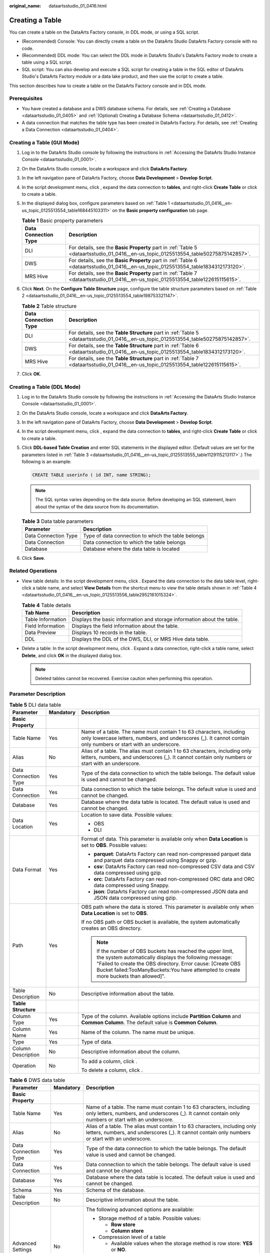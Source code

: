 :original_name: dataartsstudio_01_0416.html

.. _dataartsstudio_01_0416:

Creating a Table
================

You can create a table on the DataArts Factory console, in DDL mode, or using a SQL script.

-  (Recommended) Console: You can directly create a table on the DataArts Studio DataArts Factory console with no code.
-  (Recommended) DDL mode: You can select the DDL mode in DataArts Studio's DataArts Factory mode to create a table using a SQL script.
-  SQL script: You can also develop and execute a SQL script for creating a table in the SQL editor of DataArts Studio's DataArts Factory module or a data lake product, and then use the script to create a table.

This section describes how to create a table on the DataArts Factory console and in DDL mode.

Prerequisites
-------------

-  You have created a database and a DWS database schema. For details, see :ref:`Creating a Database <dataartsstudio_01_0405>` and :ref:`(Optional) Creating a Database Schema <dataartsstudio_01_0412>`.
-  A data connection that matches the table type has been created in DataArts Factory. For details, see :ref:`Creating a Data Connection <dataartsstudio_01_0404>`.

Creating a Table (GUI Mode)
---------------------------

#. Log in to the DataArts Studio console by following the instructions in :ref:`Accessing the DataArts Studio Instance Console <dataartsstudio_01_0001>`.

#. On the DataArts Studio console, locate a workspace and click **DataArts Factory**.

#. In the left navigation pane of DataArts Factory, choose **Data Development** > **Develop Script**.

#. In the script development menu, click |image1|, expand the data connection to **tables**, and right-click **Create Table** or click |image2| to create a table.

#. In the displayed dialog box, configure parameters based on :ref:`Table 1 <dataartsstudio_01_0416__en-us_topic_0125513554_table168445103311>` on the **Basic property configuration** tab page.

   .. _dataartsstudio_01_0416__en-us_topic_0125513554_table168445103311:

   .. table:: **Table 1** Basic property parameters

      +----------------------+--------------------------------------------------------------------------------------------------------------------------------------+
      | Data Connection Type | Description                                                                                                                          |
      +======================+======================================================================================================================================+
      | DLI                  | For details, see the **Basic Property** part in :ref:`Table 5 <dataartsstudio_01_0416__en-us_topic_0125513554_table50275875142857>`. |
      +----------------------+--------------------------------------------------------------------------------------------------------------------------------------+
      | DWS                  | For details, see the **Basic Property** part in :ref:`Table 6 <dataartsstudio_01_0416__en-us_topic_0125513554_table1834312173120>`.  |
      +----------------------+--------------------------------------------------------------------------------------------------------------------------------------+
      | MRS Hive             | For details, see the **Basic Property** part in :ref:`Table 7 <dataartsstudio_01_0416__en-us_topic_0125513554_table122615115615>`.   |
      +----------------------+--------------------------------------------------------------------------------------------------------------------------------------+

#. Click **Next**. On the **Configure Table Structure** page, configure tbe table structure parameters based on :ref:`Table 2 <dataartsstudio_01_0416__en-us_topic_0125513554_table198753321147>`.

   .. _dataartsstudio_01_0416__en-us_topic_0125513554_table198753321147:

   .. table:: **Table 2** Table structure

      +----------------------+---------------------------------------------------------------------------------------------------------------------------------------+
      | Data Connection Type | Description                                                                                                                           |
      +======================+=======================================================================================================================================+
      | DLI                  | For details, see the **Table Structure** part in :ref:`Table 5 <dataartsstudio_01_0416__en-us_topic_0125513554_table50275875142857>`. |
      +----------------------+---------------------------------------------------------------------------------------------------------------------------------------+
      | DWS                  | For details, see the **Table Structure** part in :ref:`Table 6 <dataartsstudio_01_0416__en-us_topic_0125513554_table1834312173120>`.  |
      +----------------------+---------------------------------------------------------------------------------------------------------------------------------------+
      | MRS Hive             | For details, see the **Table Structure** part in :ref:`Table 7 <dataartsstudio_01_0416__en-us_topic_0125513554_table122615115615>`.   |
      +----------------------+---------------------------------------------------------------------------------------------------------------------------------------+

#. Click **OK**.

Creating a Table (DDL Mode)
---------------------------

#. Log in to the DataArts Studio console by following the instructions in :ref:`Accessing the DataArts Studio Instance Console <dataartsstudio_01_0001>`.

#. On the DataArts Studio console, locate a workspace and click **DataArts Factory**.

#. In the left navigation pane of DataArts Factory, choose **Data Development** > **Develop Script**.

#. In the script development menu, click |image3|, expand the data connection to **tables**, and right-click **Create Table** or click |image4| to create a table.

#. Click **DDL-based Table Creation** and enter SQL statements in the displayed editor. (Default values are set for the parameters listed in :ref:`Table 3 <dataartsstudio_01_0416__en-us_topic_0125513555_table1129115213117>`.) The following is an example:

   .. code-block::

      CREATE TABLE userinfo ( id INT, name STRING);

   .. note::

      The SQL syntax varies depending on the data source. Before developing an SQL statement, learn about the syntax of the data source from its documentation.

   .. _dataartsstudio_01_0416__en-us_topic_0125513555_table1129115213117:

   .. table:: **Table 3** Data table parameters

      ==================== ==================================================
      Parameter            Description
      ==================== ==================================================
      Data Connection Type Type of data connection to which the table belongs
      Data Connection      Data connection to which the table belongs
      Database             Database where the data table is located
      ==================== ==================================================

#. Click **Save**.

Related Operations
------------------

-  View table details: In the script development menu, click |image5|. Expand the data connection to the data table level, right-click a table name, and select **View Details** from the shortcut menu to view the table details shown in :ref:`Table 4 <dataartsstudio_01_0416__en-us_topic_0125513556_table2952161015324>`.

   .. _dataartsstudio_01_0416__en-us_topic_0125513556_table2952161015324:

   .. table:: **Table 4** Table details

      +-------------------+-------------------------------------------------------------------------+
      | Tab Name          | Description                                                             |
      +===================+=========================================================================+
      | Table Information | Displays the basic information and storage information about the table. |
      +-------------------+-------------------------------------------------------------------------+
      | Field Information | Displays the field information about the table.                         |
      +-------------------+-------------------------------------------------------------------------+
      | Data Preview      | Displays 10 records in the table.                                       |
      +-------------------+-------------------------------------------------------------------------+
      | DDL               | Displays the DDL of the DWS, DLI, or MRS Hive data table.               |
      +-------------------+-------------------------------------------------------------------------+

-  Delete a table: In the script development menu, click |image6|. Expand a data connection, right-click a table name, select **Delete**, and click **OK** in the displayed dialog box.

   .. note::

      Deleted tables cannot be recovered. Exercise caution when performing this operation.

Parameter Description
---------------------

.. _dataartsstudio_01_0416__en-us_topic_0125513554_table50275875142857:

.. table:: **Table 5** DLI data table

   +-----------------------+-----------------------+----------------------------------------------------------------------------------------------------------------------------------------------------------------------------------------------------------------------------------------------------------------------------+
   | Parameter             | Mandatory             | Description                                                                                                                                                                                                                                                                |
   +=======================+=======================+============================================================================================================================================================================================================================================================================+
   | **Basic Property**    |                       |                                                                                                                                                                                                                                                                            |
   +-----------------------+-----------------------+----------------------------------------------------------------------------------------------------------------------------------------------------------------------------------------------------------------------------------------------------------------------------+
   | Table Name            | Yes                   | Name of a table. The name must contain 1 to 63 characters, including only lowercase letters, numbers, and underscores (_). It cannot contain only numbers or start with an underscore.                                                                                     |
   +-----------------------+-----------------------+----------------------------------------------------------------------------------------------------------------------------------------------------------------------------------------------------------------------------------------------------------------------------+
   | Alias                 | No                    | Alias of a table. The alias must contain 1 to 63 characters, including only letters, numbers, and underscores (_). It cannot contain only numbers or start with an underscore.                                                                                             |
   +-----------------------+-----------------------+----------------------------------------------------------------------------------------------------------------------------------------------------------------------------------------------------------------------------------------------------------------------------+
   | Data Connection Type  | Yes                   | Type of the data connection to which the table belongs. The default value is used and cannot be changed.                                                                                                                                                                   |
   +-----------------------+-----------------------+----------------------------------------------------------------------------------------------------------------------------------------------------------------------------------------------------------------------------------------------------------------------------+
   | Data Connection       | Yes                   | Data connection to which the table belongs. The default value is used and cannot be changed.                                                                                                                                                                               |
   +-----------------------+-----------------------+----------------------------------------------------------------------------------------------------------------------------------------------------------------------------------------------------------------------------------------------------------------------------+
   | Database              | Yes                   | Database where the data table is located. The default value is used and cannot be changed.                                                                                                                                                                                 |
   +-----------------------+-----------------------+----------------------------------------------------------------------------------------------------------------------------------------------------------------------------------------------------------------------------------------------------------------------------+
   | Data Location         | Yes                   | Location to save data. Possible values:                                                                                                                                                                                                                                    |
   |                       |                       |                                                                                                                                                                                                                                                                            |
   |                       |                       | -  OBS                                                                                                                                                                                                                                                                     |
   |                       |                       | -  DLI                                                                                                                                                                                                                                                                     |
   +-----------------------+-----------------------+----------------------------------------------------------------------------------------------------------------------------------------------------------------------------------------------------------------------------------------------------------------------------+
   | Data Format           | Yes                   | Format of data. This parameter is available only when **Data Location** is set to **OBS**. Possible values:                                                                                                                                                                |
   |                       |                       |                                                                                                                                                                                                                                                                            |
   |                       |                       | -  **parquet**: DataArts Factory can read non-compressed parquet data and parquet data compressed using Snappy or gzip.                                                                                                                                                    |
   |                       |                       | -  **csv**: DataArts Factory can read non-compressed CSV data and CSV data compressed using gzip.                                                                                                                                                                          |
   |                       |                       | -  **orc**: DataArts Factory can read non-compressed ORC data and ORC data compressed using Snappy.                                                                                                                                                                        |
   |                       |                       | -  **json**: DataArts Factory can read non-compressed JSON data and JSON data compressed using gzip.                                                                                                                                                                       |
   +-----------------------+-----------------------+----------------------------------------------------------------------------------------------------------------------------------------------------------------------------------------------------------------------------------------------------------------------------+
   | Path                  | Yes                   | OBS path where the data is stored. This parameter is available only when **Data Location** is set to **OBS**.                                                                                                                                                              |
   |                       |                       |                                                                                                                                                                                                                                                                            |
   |                       |                       | If no OBS path or OBS bucket is available, the system automatically creates an OBS directory.                                                                                                                                                                              |
   |                       |                       |                                                                                                                                                                                                                                                                            |
   |                       |                       | .. note::                                                                                                                                                                                                                                                                  |
   |                       |                       |                                                                                                                                                                                                                                                                            |
   |                       |                       |    If the number of OBS buckets has reached the upper limit, the system automatically displays the following message: "Failed to create the OBS directory. Error cause: [Create OBS Bucket failed:TooManyBuckets:You have attempted to create more buckets than allowed]". |
   +-----------------------+-----------------------+----------------------------------------------------------------------------------------------------------------------------------------------------------------------------------------------------------------------------------------------------------------------------+
   | Table Description     | No                    | Descriptive information about the table.                                                                                                                                                                                                                                   |
   +-----------------------+-----------------------+----------------------------------------------------------------------------------------------------------------------------------------------------------------------------------------------------------------------------------------------------------------------------+
   | **Table Structure**   |                       |                                                                                                                                                                                                                                                                            |
   +-----------------------+-----------------------+----------------------------------------------------------------------------------------------------------------------------------------------------------------------------------------------------------------------------------------------------------------------------+
   | Column Type           | Yes                   | Type of the column. Available options include **Partition Column** and **Common Column**. The default value is **Common Column**.                                                                                                                                          |
   +-----------------------+-----------------------+----------------------------------------------------------------------------------------------------------------------------------------------------------------------------------------------------------------------------------------------------------------------------+
   | Column Name           | Yes                   | Name of the column. The name must be unique.                                                                                                                                                                                                                               |
   +-----------------------+-----------------------+----------------------------------------------------------------------------------------------------------------------------------------------------------------------------------------------------------------------------------------------------------------------------+
   | Type                  | Yes                   | Type of data.                                                                                                                                                                                                                                                              |
   +-----------------------+-----------------------+----------------------------------------------------------------------------------------------------------------------------------------------------------------------------------------------------------------------------------------------------------------------------+
   | Column Description    | No                    | Descriptive information about the column.                                                                                                                                                                                                                                  |
   +-----------------------+-----------------------+----------------------------------------------------------------------------------------------------------------------------------------------------------------------------------------------------------------------------------------------------------------------------+
   | Operation             | No                    | To add a column, click |image7|.                                                                                                                                                                                                                                           |
   |                       |                       |                                                                                                                                                                                                                                                                            |
   |                       |                       | To delete a column, click |image8|.                                                                                                                                                                                                                                        |
   +-----------------------+-----------------------+----------------------------------------------------------------------------------------------------------------------------------------------------------------------------------------------------------------------------------------------------------------------------+

.. _dataartsstudio_01_0416__en-us_topic_0125513554_table1834312173120:

.. table:: **Table 6** DWS data table

   +-----------------------+-----------------------+------------------------------------------------------------------------------------------------------------------------------------------------------------------------------------------------------------------------------------------------------------------------------------------------------------------+
   | Parameter             | Mandatory             | Description                                                                                                                                                                                                                                                                                                      |
   +=======================+=======================+==================================================================================================================================================================================================================================================================================================================+
   | **Basic Property**    |                       |                                                                                                                                                                                                                                                                                                                  |
   +-----------------------+-----------------------+------------------------------------------------------------------------------------------------------------------------------------------------------------------------------------------------------------------------------------------------------------------------------------------------------------------+
   | Table Name            | Yes                   | Name of a table. The name must contain 1 to 63 characters, including only letters, numbers, and underscores (_). It cannot contain only numbers or start with an underscore.                                                                                                                                     |
   +-----------------------+-----------------------+------------------------------------------------------------------------------------------------------------------------------------------------------------------------------------------------------------------------------------------------------------------------------------------------------------------+
   | Alias                 | No                    | Alias of a table. The alias must contain 1 to 63 characters, including only letters, numbers, and underscores (_). It cannot contain only numbers or start with an underscore.                                                                                                                                   |
   +-----------------------+-----------------------+------------------------------------------------------------------------------------------------------------------------------------------------------------------------------------------------------------------------------------------------------------------------------------------------------------------+
   | Data Connection Type  | Yes                   | Type of the data connection to which the table belongs. The default value is used and cannot be changed.                                                                                                                                                                                                         |
   +-----------------------+-----------------------+------------------------------------------------------------------------------------------------------------------------------------------------------------------------------------------------------------------------------------------------------------------------------------------------------------------+
   | Data Connection       | Yes                   | Data connection to which the table belongs. The default value is used and cannot be changed.                                                                                                                                                                                                                     |
   +-----------------------+-----------------------+------------------------------------------------------------------------------------------------------------------------------------------------------------------------------------------------------------------------------------------------------------------------------------------------------------------+
   | Database              | Yes                   | Database where the data table is located. The default value is used and cannot be changed.                                                                                                                                                                                                                       |
   +-----------------------+-----------------------+------------------------------------------------------------------------------------------------------------------------------------------------------------------------------------------------------------------------------------------------------------------------------------------------------------------+
   | Schema                | Yes                   | Schema of the database.                                                                                                                                                                                                                                                                                          |
   +-----------------------+-----------------------+------------------------------------------------------------------------------------------------------------------------------------------------------------------------------------------------------------------------------------------------------------------------------------------------------------------+
   | Table Description     | No                    | Descriptive information about the table.                                                                                                                                                                                                                                                                         |
   +-----------------------+-----------------------+------------------------------------------------------------------------------------------------------------------------------------------------------------------------------------------------------------------------------------------------------------------------------------------------------------------+
   | Advanced Settings     | No                    | The following advanced options are available:                                                                                                                                                                                                                                                                    |
   |                       |                       |                                                                                                                                                                                                                                                                                                                  |
   |                       |                       | -  Storage method of a table. Possible values:                                                                                                                                                                                                                                                                   |
   |                       |                       |                                                                                                                                                                                                                                                                                                                  |
   |                       |                       |    -  **Row store**                                                                                                                                                                                                                                                                                              |
   |                       |                       |    -  **Column store**                                                                                                                                                                                                                                                                                           |
   |                       |                       |                                                                                                                                                                                                                                                                                                                  |
   |                       |                       | -  Compression level of a table                                                                                                                                                                                                                                                                                  |
   |                       |                       |                                                                                                                                                                                                                                                                                                                  |
   |                       |                       |    -  Available values when the storage method is row store: **YES** or **NO**.                                                                                                                                                                                                                                  |
   |                       |                       |    -  Available values when the storage method is column store: **YES**, **NO**, **LOW**, **MIDDLE**, or **HIGH**. For the same compression level in column store mode, you can configure compression grades from 0 to 3. Within any compression level, the higher the grade, the greater the compression ratio. |
   +-----------------------+-----------------------+------------------------------------------------------------------------------------------------------------------------------------------------------------------------------------------------------------------------------------------------------------------------------------------------------------------+
   | **Table Structure**   |                       |                                                                                                                                                                                                                                                                                                                  |
   +-----------------------+-----------------------+------------------------------------------------------------------------------------------------------------------------------------------------------------------------------------------------------------------------------------------------------------------------------------------------------------------+
   | Column Name           | Yes                   | Name of the column. The name must be unique.                                                                                                                                                                                                                                                                     |
   +-----------------------+-----------------------+------------------------------------------------------------------------------------------------------------------------------------------------------------------------------------------------------------------------------------------------------------------------------------------------------------------+
   | Data Classification   | Yes                   | Classification of data. Possible values:                                                                                                                                                                                                                                                                         |
   |                       |                       |                                                                                                                                                                                                                                                                                                                  |
   |                       |                       | -  **Value**                                                                                                                                                                                                                                                                                                     |
   |                       |                       | -  **Currency**                                                                                                                                                                                                                                                                                                  |
   |                       |                       | -  **Boolean**                                                                                                                                                                                                                                                                                                   |
   |                       |                       | -  **Binary**                                                                                                                                                                                                                                                                                                    |
   |                       |                       | -  **Character**                                                                                                                                                                                                                                                                                                 |
   |                       |                       | -  **Time**                                                                                                                                                                                                                                                                                                      |
   |                       |                       | -  **Geometric**                                                                                                                                                                                                                                                                                                 |
   |                       |                       | -  **Network address**                                                                                                                                                                                                                                                                                           |
   |                       |                       | -  **Bit string**                                                                                                                                                                                                                                                                                                |
   |                       |                       | -  **Text search**                                                                                                                                                                                                                                                                                               |
   |                       |                       | -  **UUID**                                                                                                                                                                                                                                                                                                      |
   |                       |                       | -  **JSON**                                                                                                                                                                                                                                                                                                      |
   |                       |                       | -  **OID**                                                                                                                                                                                                                                                                                                       |
   +-----------------------+-----------------------+------------------------------------------------------------------------------------------------------------------------------------------------------------------------------------------------------------------------------------------------------------------------------------------------------------------+
   | Data Type             | Yes                   | Type of data.                                                                                                                                                                                                                                                                                                    |
   +-----------------------+-----------------------+------------------------------------------------------------------------------------------------------------------------------------------------------------------------------------------------------------------------------------------------------------------------------------------------------------------+
   | Column Description    | No                    | Descriptive information about the column.                                                                                                                                                                                                                                                                        |
   +-----------------------+-----------------------+------------------------------------------------------------------------------------------------------------------------------------------------------------------------------------------------------------------------------------------------------------------------------------------------------------------+
   | Create ES Index       | No                    | If you click the check box, an ES index needs to be created. When creating the ES index, select the created CSS cluster from the **CloudSearch Cluster Name** drop-down list. For details about how to create a CSS cluster, see *Cloud Search Service User Guide*.                                              |
   +-----------------------+-----------------------+------------------------------------------------------------------------------------------------------------------------------------------------------------------------------------------------------------------------------------------------------------------------------------------------------------------+
   | Index Data Type       | No                    | Data type of the ES index. The options are as follows:                                                                                                                                                                                                                                                           |
   |                       |                       |                                                                                                                                                                                                                                                                                                                  |
   |                       |                       | -  text                                                                                                                                                                                                                                                                                                          |
   |                       |                       | -  keyword                                                                                                                                                                                                                                                                                                       |
   |                       |                       | -  date                                                                                                                                                                                                                                                                                                          |
   |                       |                       | -  long                                                                                                                                                                                                                                                                                                          |
   |                       |                       | -  integer                                                                                                                                                                                                                                                                                                       |
   |                       |                       | -  short                                                                                                                                                                                                                                                                                                         |
   |                       |                       | -  byte                                                                                                                                                                                                                                                                                                          |
   |                       |                       | -  double                                                                                                                                                                                                                                                                                                        |
   |                       |                       | -  boolean                                                                                                                                                                                                                                                                                                       |
   |                       |                       | -  binary                                                                                                                                                                                                                                                                                                        |
   +-----------------------+-----------------------+------------------------------------------------------------------------------------------------------------------------------------------------------------------------------------------------------------------------------------------------------------------------------------------------------------------+
   | Operation             | No                    | To add a column, click |image9|.                                                                                                                                                                                                                                                                                 |
   |                       |                       |                                                                                                                                                                                                                                                                                                                  |
   |                       |                       | To delete a column, click |image10|.                                                                                                                                                                                                                                                                             |
   +-----------------------+-----------------------+------------------------------------------------------------------------------------------------------------------------------------------------------------------------------------------------------------------------------------------------------------------------------------------------------------------+

.. _dataartsstudio_01_0416__en-us_topic_0125513554_table122615115615:

.. table:: **Table 7** MRS Hive data table

   +-----------------------+-----------------------+----------------------------------------------------------------------------------------------------------------------------------------------------------------------------------------+
   | Parameter             | Mandatory             | Description                                                                                                                                                                            |
   +=======================+=======================+========================================================================================================================================================================================+
   | **Basic Property**    |                       |                                                                                                                                                                                        |
   +-----------------------+-----------------------+----------------------------------------------------------------------------------------------------------------------------------------------------------------------------------------+
   | Table Name            | Yes                   | Name of a table. The name must contain 1 to 63 characters, including only lowercase letters, numbers, and underscores (_). It cannot contain only numbers or start with an underscore. |
   +-----------------------+-----------------------+----------------------------------------------------------------------------------------------------------------------------------------------------------------------------------------+
   | Alias                 | No                    | Alias of a table. The alias must contain 1 to 63 characters, including only letters, numbers, and underscores (_). It cannot contain only numbers or start with an underscore.         |
   +-----------------------+-----------------------+----------------------------------------------------------------------------------------------------------------------------------------------------------------------------------------+
   | Data Connection Type  | Yes                   | Type of the data connection to which the table belongs. The default value is used and cannot be changed.                                                                               |
   +-----------------------+-----------------------+----------------------------------------------------------------------------------------------------------------------------------------------------------------------------------------+
   | Data Connection       | Yes                   | Data connection to which the table belongs. The default value is used and cannot be changed.                                                                                           |
   +-----------------------+-----------------------+----------------------------------------------------------------------------------------------------------------------------------------------------------------------------------------+
   | Database              | Yes                   | Database to which the table belongs. The default value is used and cannot be changed.                                                                                                  |
   +-----------------------+-----------------------+----------------------------------------------------------------------------------------------------------------------------------------------------------------------------------------+
   | Table Description     | No                    | Descriptive information about the table.                                                                                                                                               |
   +-----------------------+-----------------------+----------------------------------------------------------------------------------------------------------------------------------------------------------------------------------------+
   | **Table Structure**   |                       |                                                                                                                                                                                        |
   +-----------------------+-----------------------+----------------------------------------------------------------------------------------------------------------------------------------------------------------------------------------+
   | Column Name           | Yes                   | Name of the column. The name must be unique.                                                                                                                                           |
   +-----------------------+-----------------------+----------------------------------------------------------------------------------------------------------------------------------------------------------------------------------------+
   | Data Classification   | Yes                   | Classification of data. Possible values:                                                                                                                                               |
   |                       |                       |                                                                                                                                                                                        |
   |                       |                       | -  Original type                                                                                                                                                                       |
   |                       |                       | -  ARRAY                                                                                                                                                                               |
   |                       |                       | -  MAP                                                                                                                                                                                 |
   |                       |                       | -  STRUCT                                                                                                                                                                              |
   |                       |                       | -  UNION                                                                                                                                                                               |
   +-----------------------+-----------------------+----------------------------------------------------------------------------------------------------------------------------------------------------------------------------------------+
   | Data Type             | Yes                   | Type of data. See `LanguageManual DDL <https://cwiki.apache.org/confluence/display/Hive/LanguageManual+DDL#LanguageManualDDL-PartitionedTables>`__.                                    |
   +-----------------------+-----------------------+----------------------------------------------------------------------------------------------------------------------------------------------------------------------------------------+
   | Column Description    | No                    | Descriptive information about the column.                                                                                                                                              |
   +-----------------------+-----------------------+----------------------------------------------------------------------------------------------------------------------------------------------------------------------------------------+
   | Operation             | No                    | To add a column, click |image11|.                                                                                                                                                      |
   |                       |                       |                                                                                                                                                                                        |
   |                       |                       | To delete a column, click |image12|.                                                                                                                                                   |
   +-----------------------+-----------------------+----------------------------------------------------------------------------------------------------------------------------------------------------------------------------------------+

.. |image1| image:: /_static/images/en-us_image_0000002305439541.png
.. |image2| image:: /_static/images/en-us_image_0000002270846606.png
.. |image3| image:: /_static/images/en-us_image_0000002305406469.png
.. |image4| image:: /_static/images/en-us_image_0000002270789744.png
.. |image5| image:: /_static/images/en-us_image_0000002270789740.png
.. |image6| image:: /_static/images/en-us_image_0000002270789756.png
.. |image7| image:: /_static/images/en-us_image_0000002305439549.png
.. |image8| image:: /_static/images/en-us_image_0000002270846618.png
.. |image9| image:: /_static/images/en-us_image_0000002305439549.png
.. |image10| image:: /_static/images/en-us_image_0000002305439561.png
.. |image11| image:: /_static/images/en-us_image_0000002305439549.png
.. |image12| image:: /_static/images/en-us_image_0000002270846598.png
